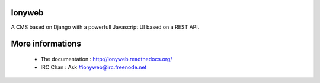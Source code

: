 Ionyweb
=======

A CMS based on Django with a powerfull Javascript UI based on a REST API.

More informations
=================

 * The documentation : http://ionyweb.readthedocs.org/
 * IRC Chan : Ask #ionyweb@irc.freenode.net
